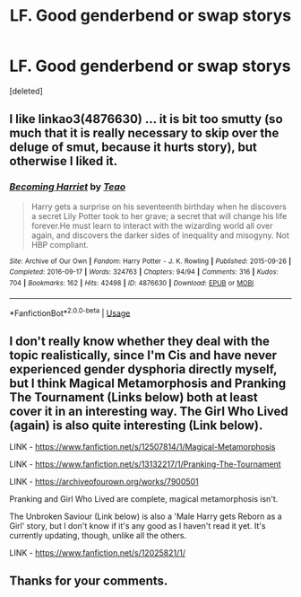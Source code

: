 #+TITLE: LF. Good genderbend or swap storys

* LF. Good genderbend or swap storys
:PROPERTIES:
:Score: 3
:DateUnix: 1594501569.0
:DateShort: 2020-Jul-12
:FlairText: Request
:END:
[deleted]


** I like linkao3(4876630) ... it is bit too smutty (so much that it is really necessary to skip over the deluge of smut, because it hurts story), but otherwise I liked it.
:PROPERTIES:
:Author: ceplma
:Score: 2
:DateUnix: 1594501857.0
:DateShort: 2020-Jul-12
:END:

*** [[https://archiveofourown.org/works/4876630][*/Becoming Harriet/*]] by [[https://www.archiveofourown.org/users/Teao/pseuds/Teao][/Teao/]]

#+begin_quote
  Harry gets a surprise on his seventeenth birthday when he discovers a secret Lily Potter took to her grave; a secret that will change his life forever.He must learn to interact with the wizarding world all over again, and discovers the darker sides of inequality and misogyny. Not HBP compliant.
#+end_quote

^{/Site/:} ^{Archive} ^{of} ^{Our} ^{Own} ^{*|*} ^{/Fandom/:} ^{Harry} ^{Potter} ^{-} ^{J.} ^{K.} ^{Rowling} ^{*|*} ^{/Published/:} ^{2015-09-26} ^{*|*} ^{/Completed/:} ^{2016-09-17} ^{*|*} ^{/Words/:} ^{324763} ^{*|*} ^{/Chapters/:} ^{94/94} ^{*|*} ^{/Comments/:} ^{316} ^{*|*} ^{/Kudos/:} ^{704} ^{*|*} ^{/Bookmarks/:} ^{162} ^{*|*} ^{/Hits/:} ^{42498} ^{*|*} ^{/ID/:} ^{4876630} ^{*|*} ^{/Download/:} ^{[[https://archiveofourown.org/downloads/4876630/Becoming%20Harriet.epub?updated_at=1592901250][EPUB]]} ^{or} ^{[[https://archiveofourown.org/downloads/4876630/Becoming%20Harriet.mobi?updated_at=1592901250][MOBI]]}

--------------

*FanfictionBot*^{2.0.0-beta} | [[https://github.com/tusing/reddit-ffn-bot/wiki/Usage][Usage]]
:PROPERTIES:
:Author: FanfictionBot
:Score: 1
:DateUnix: 1594501894.0
:DateShort: 2020-Jul-12
:END:


** I don't really know whether they deal with the topic realistically, since I'm Cis and have never experienced gender dysphoria directly myself, but I think Magical Metamorphosis and Pranking The Tournament (Links below) both at least cover it in an interesting way. The Girl Who Lived (again) is also quite interesting (Link below).

LINK - [[https://www.fanfiction.net/s/12507814/1/Magical-Metamorphosis]]

LINK - [[https://www.fanfiction.net/s/13132217/1/Pranking-The-Tournament]]

LINK - [[https://archiveofourown.org/works/7900501]]

Pranking and Girl Who Lived are complete, magical metamorphosis isn't.

The Unbroken Saviour (Link below) is also a 'Male Harry gets Reborn as a Girl' story, but I don't know if it's any good as I haven't read it yet. It's currently updating, though, unlike all the others.

LINK - [[https://www.fanfiction.net/s/12025821/1/]]
:PROPERTIES:
:Author: Avalon1632
:Score: 2
:DateUnix: 1594503611.0
:DateShort: 2020-Jul-12
:END:


** Thanks for your comments.
:PROPERTIES:
:Author: Enzo-33
:Score: 1
:DateUnix: 1594557530.0
:DateShort: 2020-Jul-12
:END:
